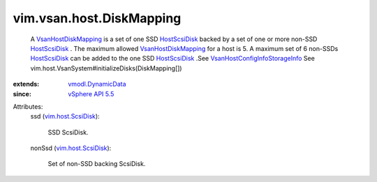.. _HostScsiDisk: ../../../vim/host/ScsiDisk.rst

.. _vSphere API 5.5: ../../../vim/version.rst#vimversionversion9

.. _vim.host.ScsiDisk: ../../../vim/host/ScsiDisk.rst

.. _vmodl.DynamicData: ../../../vmodl/DynamicData.rst

.. _VsanHostDiskMapping: ../../../vim/vsan/host/DiskMapping.rst

.. _VsanHostConfigInfoStorageInfo: ../../../vim/vsan/host/ConfigInfo/StorageInfo.rst


vim.vsan.host.DiskMapping
=========================
  A `VsanHostDiskMapping`_ is a set of one SSD `HostScsiDisk`_ backed by a set of one or more non-SSD `HostScsiDisk`_ . The maximum allowed `VsanHostDiskMapping`_ for a host is 5. A maximum set of 6 non-SSDs `HostScsiDisk`_ can be added to the one SSD `HostScsiDisk`_ .See `VsanHostConfigInfoStorageInfo`_ See vim.host.VsanSystem#initializeDisks(DiskMapping[])
:extends: vmodl.DynamicData_
:since: `vSphere API 5.5`_

Attributes:
    ssd (`vim.host.ScsiDisk`_):

       SSD ScsiDisk.
    nonSsd (`vim.host.ScsiDisk`_):

       Set of non-SSD backing ScsiDisk.
